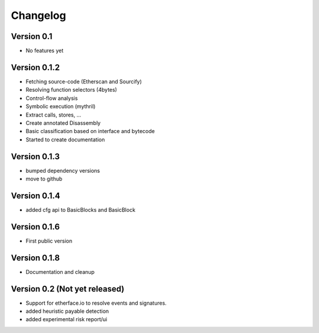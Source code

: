 =========
Changelog
=========

Version 0.1
===========

- No features yet


Version 0.1.2
=============

- Fetching source-code (Etherscan and Sourcify)
- Resolving function selectors (4bytes)
- Control-flow analysis
- Symbolic execution (mythril)
- Extract calls, stores, ...
- Create annotated Disassembly
- Basic classification based on interface and bytecode
- Started to create documentation

Version 0.1.3
=============

- bumped dependency versions
- move to github

Version 0.1.4
=============

- added cfg api to BasicBlocks and BasicBlock


Version 0.1.6
=============

- First public version


Version 0.1.8
=============

- Documentation and cleanup

Version 0.2 (Not yet released)
=============

- Support for etherface.io to resolve events and signatures.
- added heuristic payable detection
- added experimental risk report/ui

